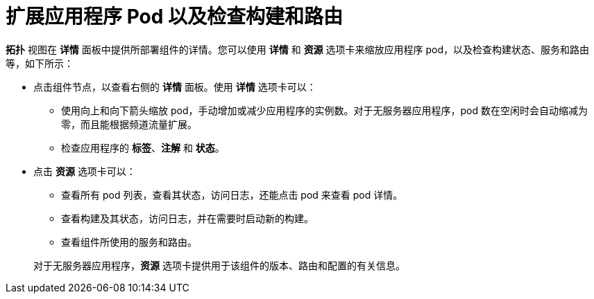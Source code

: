 [id="odc-scaling-application-pods-and-checking-builds-and-routes_{context}"]
= 扩展应用程序 Pod 以及检查构建和路由

*拓扑* 视图在 *详情* 面板中提供所部署组件的详情。您可以使用 *详情* 和 *资源* 选项卡来缩放应用程序 pod，以及检查构建状态、服务和路由等，如下所示：


* 点击组件节点，以查看右侧的 *详情* 面板。使用 *详情* 选项卡可以：

** 使用向上和向下箭头缩放 pod，手动增加或减少应用程序的实例数。对于无服务器应用程序，pod 数在空闲时会自动缩减为零，而且能根据频道流量扩展。
** 检查应用程序的 *标签*、*注解* 和 *状态*。

* 点击 *资源* 选项卡可以：

** 查看所有 pod 列表，查看其状态，访问日志，还能点击 pod 来查看 pod 详情。
** 查看构建及其状态，访问日志，并在需要时启动新的构建。
** 查看组件所使用的服务和路由。

+
对于无服务器应用程序，*资源* 选项卡提供用于该组件的版本、路由和配置的有关信息。
